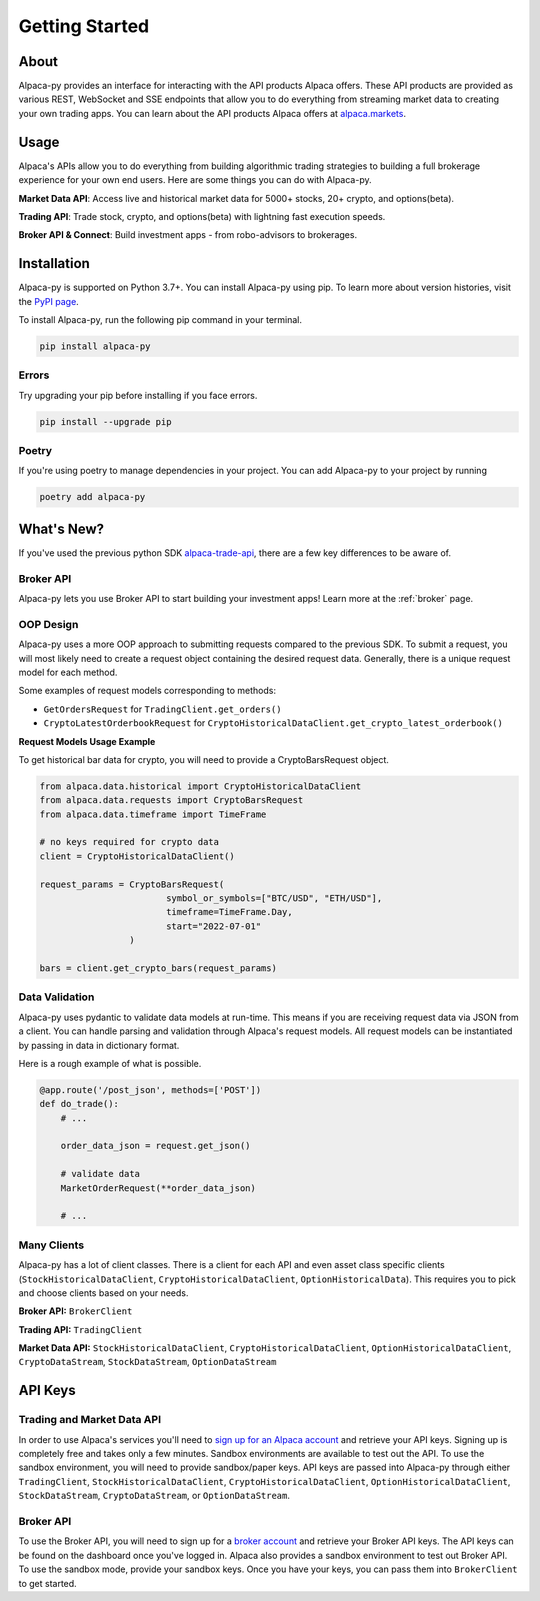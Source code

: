.. _introduction:

===============
Getting Started
===============


About
-----

Alpaca-py provides an interface for interacting with the API products Alpaca offers.
These API products are provided as various REST, WebSocket and SSE endpoints that allow you to do
everything from streaming market data to creating your own trading apps. You can learn about the API products Alpaca offers at `alpaca.markets <https://alpaca.markets/>`_.

Usage
-----

Alpaca's APIs allow you to do everything from building algorithmic trading strategies to building
a full brokerage experience for your own end users.
Here are some things you can do with Alpaca-py.

**Market Data API**: Access live and historical market data for 5000+ stocks, 20+ crypto, and options(beta).

**Trading API**: Trade stock, crypto, and options(beta) with lightning fast execution speeds.

**Broker API & Connect**: Build investment apps - from robo-advisors to brokerages.


Installation
------------

Alpaca-py is supported on Python 3.7+. You can install Alpaca-py using pip. To learn more
about version histories, visit the `PyPI page <https://pypi.org/project/alpaca-py/>`_.

To install Alpaca-py, run the following pip command in your terminal.

.. code-block:: shell-session

    pip install alpaca-py

Errors
^^^^^^

Try upgrading your pip before installing if you face errors.

.. code-block:: shell-session

    pip install --upgrade pip

Poetry
^^^^^^

If you're using poetry to manage dependencies in your project. You can add Alpaca-py
to your project by running

.. code-block:: shell-session

    poetry add alpaca-py


What's New?
-----------

If you've used the previous python SDK `alpaca-trade-api <https://github.com/alpacahq/alpaca-trade-api-python>`_, there are a few
key differences to be aware of.

Broker API
^^^^^^^^^^

Alpaca-py lets you use Broker API to start building your investment apps! Learn more at the
:ref:`broker` page.

OOP Design
^^^^^^^^^^

Alpaca-py uses a more OOP approach to submitting requests compared to the previous SDK.
To submit a request, you will most likely need to create
a request object containing the desired request data. Generally, there is a unique request model
for each method.

Some examples of request models corresponding to methods:

* ``GetOrdersRequest`` for ``TradingClient.get_orders()``
* ``CryptoLatestOrderbookRequest`` for ``CryptoHistoricalDataClient.get_crypto_latest_orderbook()``

**Request Models Usage Example**

To get historical bar data for crypto, you will need to provide a CryptoBarsRequest object.

.. code-block:: python

    from alpaca.data.historical import CryptoHistoricalDataClient
    from alpaca.data.requests import CryptoBarsRequest
    from alpaca.data.timeframe import TimeFrame

    # no keys required for crypto data
    client = CryptoHistoricalDataClient()

    request_params = CryptoBarsRequest(
                            symbol_or_symbols=["BTC/USD", "ETH/USD"],
                            timeframe=TimeFrame.Day,
                            start="2022-07-01"
                     )

    bars = client.get_crypto_bars(request_params)

Data Validation
^^^^^^^^^^^^^^^

Alpaca-py uses pydantic to validate data models at run-time. This means
if you are receiving request data via JSON from a client. You can handle parsing
and validation through Alpaca's request models. All request models can be instantiated
by passing in data in dictionary format.

Here is a rough example of what is possible.

.. code-block:: python

    @app.route('/post_json', methods=['POST'])
    def do_trade():
        # ...

        order_data_json = request.get_json()

        # validate data
        MarketOrderRequest(**order_data_json)

        # ...

Many Clients
^^^^^^^^^^^^

Alpaca-py has a lot of client classes. There is a client for each API and even
asset class specific clients (``StockHistoricalDataClient``, ``CryptoHistoricalDataClient``, ``OptionHistoricalData``). This requires
you to pick and choose clients based on your needs.

**Broker API:** ``BrokerClient``

**Trading API:** ``TradingClient``

**Market Data API:**  ``StockHistoricalDataClient``, ``CryptoHistoricalDataClient``, ``OptionHistoricalDataClient``, ``CryptoDataStream``, ``StockDataStream``, ``OptionDataStream``



API Keys
--------

Trading and Market Data API
^^^^^^^^^^^^^^^^^^^^^^^^^^^
In order to use Alpaca's services you'll need to `sign up for an Alpaca account <https://app.alpaca.markets/signup>`_ and retrieve your API keys.
Signing up is completely free and takes only a few minutes. Sandbox environments are available to test
out the API. To use the sandbox environment, you will need to provide sandbox/paper keys. API keys are
passed into Alpaca-py through either ``TradingClient``, ``StockHistoricalDataClient``, ``CryptoHistoricalDataClient``, ``OptionHistoricalDataClient``, ``StockDataStream``,  ``CryptoDataStream``, or ``OptionDataStream``.

Broker API
^^^^^^^^^^

To use the Broker API, you will need to sign up for a `broker account <https://broker-app.alpaca.markets/sign-up>`_ and retrieve
your Broker API keys. The API keys can be found on the dashboard once you've logged in. Alpaca also provides a sandbox environment to test out Broker API. To use the sandbox mode, provide your
sandbox keys. Once you have your keys, you can pass them into ``BrokerClient`` to get started.
